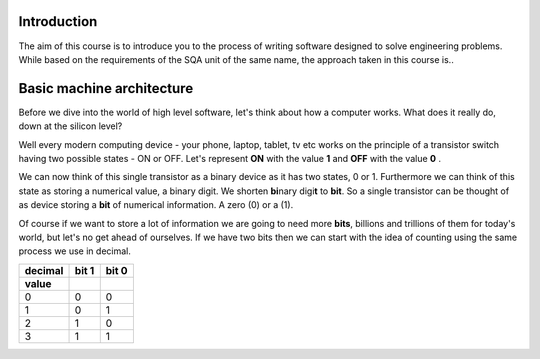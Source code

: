 Introduction
============

The aim of this course is to introduce you to the process of writing software designed to
solve engineering problems. While based on the requirements of the SQA unit of the same name,   
the approach taken in this course is..



Basic machine architecture
==========================

Before we dive into the world of high level software, let's think about how a computer works.
What does it really do, down at the silicon level?

Well every modern computing device - your phone, laptop, tablet, tv etc works on the principle of
a transistor switch having two possible states - ON or OFF. Let's represent **ON** with the value
**1** and **OFF** with the value **0** \.

We can now think of this single transistor as a binary device as it has two states, 0 or 1. 
Furthermore we can think of this state as storing a numerical value, a binary digit. We shorten
**bi**\nary digi\ **t** to **bit**. So a single transistor can be thought of as device storing 
a **bit** of numerical information. A zero (0) or a (1).

Of course if we want to store a lot of information we are going to need more **bits**, 
billions and trillions of them for today's world, but let's no get ahead of ourselves. 
If we have two bits then we can start with the idea of counting using the same process we use in
decimal.

=======  =====  =====
decimal  bit 1  bit 0
value
=======  =====  =====
0        0      0
1        0      1
2        1      0
3        1      1
=======  =====  =====

